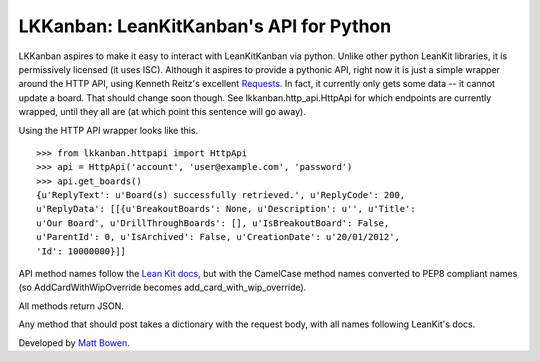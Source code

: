 LKKanban: LeanKitKanban's API for Python
========================================

LKKanban aspires to make it easy to interact with LeanKitKanban via python.
Unlike other python LeanKit libraries, it is permissively licensed (it uses
ISC). Although it aspires to provide a pythonic API, right now it is just a
simple wrapper around the HTTP API, using Kenneth Reitz's excellent
`Requests <http://docs.python-requests.org/en/latest/index.html>`_. In fact,
it currently only gets some data -- it cannot update a board. That should
change soon though. See lkkanban.http_api.HttpApi for which endpoints are
currently wrapped, until they all are (at which point this sentence will
go away).

Using the HTTP API wrapper looks like this.

::

    >>> from lkkanban.httpapi import HttpApi
    >>> api = HttpApi('account', 'user@example.com', 'password')
    >>> api.get_boards()
    {u'ReplyText': u'Board(s) successfully retrieved.', u'ReplyCode': 200,
    u'ReplyData': [[{u'BreakoutBoards': None, u'Description': u'', u'Title':
    u'Our Board', u'DrillThroughBoards': [], u'IsBreakoutBoard': False,
    u'ParentId': 0, u'IsArchived': False, u'CreationDate': u'20/01/2012',
    'Id': 10000000}]]

API method names follow the `Lean Kit docs
<http://support.leankitkanban.com/forums/20153741-api>`_, but with the
CamelCase method names converted to PEP8 compliant names (so
AddCardWithWipOverride becomes add_card_with_wip_override).

All methods return JSON.

Any method that should post takes a dictionary with the request body, with all
names following LeanKit's docs.

Developed by `Matt Bowen <http://www.mattbowen.net>`_.